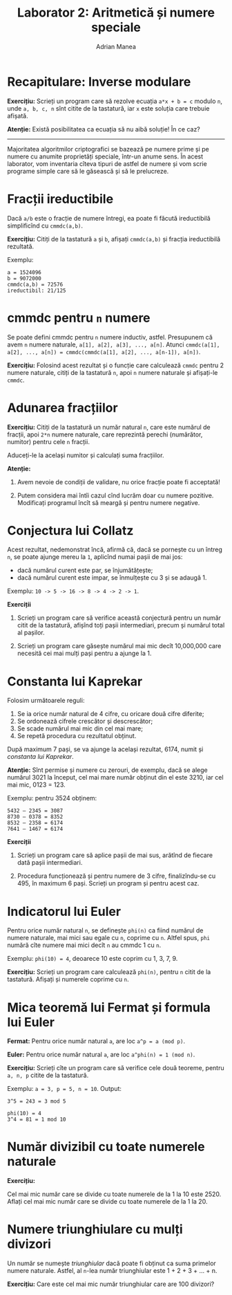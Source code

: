 #+TITLE: Laborator 2: Aritmetică și numere speciale
#+AUTHOR: Adrian Manea

* Recapitulare: Inverse modulare
*Exercițiu:* Scrieți un program care să rezolve ecuația ~a*x + b = c~
modulo ~n~, unde ~a, b, c, n~ sînt citite de la tastatură, iar ~x~ este
soluția care trebuie afișată.

*Atenție:* Există posibilitatea ca ecuația să nu aibă soluție! În ce caz?


--------------------------------------------------------



Majoritatea algoritmilor criptografici se bazează pe numere prime și pe
numere cu anumite proprietăți speciale, într-un anume sens. În acest
laborator, vom inventaria cîteva tipuri de astfel de numere și vom scrie
programe simple care să le găsească și să le prelucreze.

* Fracții ireductibile
Dacă ~a/b~ este o fracție de numere întregi, ea poate fi făcută ireductibilă
simplificînd cu ~cmmdc(a,b)~.

*Exercițiu:* Citiți de la tastatură ~a~ și ~b~, afișați ~cmmdc(a,b)~ și fracția ireductibilă rezultată.

Exemplu:
#+begin_example
a = 1524096
b = 9072000
cmmdc(a,b) = 72576
ireductibil: 21/125
#+end_example

* cmmdc pentru ~n~ numere
Se poate defini cmmdc pentru ~n~ numere inductiv, astfel. Presupunem că avem
~n~ numere naturale, ~a[1], a[2], a[3], ..., a[n]~. Atunci
~cmmdc(a[1], a[2], ..., a[n]) = cmmdc(cmmdc(a[1], a[2], ..., a[n-1]), a[n])~.

*Exercițiu:* Folosind acest rezultat și o funcție care calculează ~cmmdc~ pentru 2 numere naturale,
citiți de la tastatură ~n~, apoi ~n~ numere naturale și afișați-le ~cmmdc~.

* Adunarea fracțiilor
*Exercițiu:* Citiți de la tastatură un număr natural ~n~, care este numărul de fracții, 
apoi ~2*n~ numere naturale, care reprezintă perechi (numărător, numitor) pentru cele ~n~ fracții.

Aduceți-le la același numitor și calculați suma fracțiilor.

*Atenție:* 

1. Avem nevoie de condiții de validare, nu orice fracție poate fi acceptată!

2. Putem considera mai întîi cazul cînd lucrăm doar cu numere pozitive. Modificați programul încît să meargă și pentru numere negative.

* Conjectura lui Collatz
Acest rezultat, nedemonstrat încă, afirmă că, dacă se pornește cu un întreg
=n=, se poate ajunge mereu la =1=, aplicînd numai pașii de mai jos:
- dacă numărul curent este par, se înjumătățește;
- dacă numărul curent este impar, se înmulțește cu 3 și se adaugă 1.

Exemplu: ~10 -> 5 -> 16 -> 8 -> 4 -> 2 -> 1~.

*Exerciții*

1. Scrieți un program care să verifice această conjectură pentru un număr citit de la tastatură, afișînd toți pașii intermediari, precum și numărul total al pașilor.

2. Scrieți un program care găsește numărul mai mic decît 10,000,000 care necesită cei mai mulți pași pentru a ajunge la 1.

* Constanta lui Kaprekar
Folosim următoarele reguli:
1. Se ia orice număr natural de 4 cifre, cu oricare două cifre diferite;
2. Se ordonează cifrele crescător și descrescător;
3. Se scade numărul mai mic din cel mai mare;
4. Se repetă procedura cu rezultatul obținut.

După maximum 7 pași, se va ajunge la același rezultat, 6174, numit și /constanta lui Kaprekar/.

*Atenție:* Sînt permise și numere cu zerouri, de exemplu, dacă se alege numărul 3021 la
început, cel mai mare număr obținut din el este 3210, iar cel mai mic, 0123 = 123.

Exemplu: pentru 3524 obținem:

#+begin_example
    5432 – 2345 = 3087
    8730 – 0378 = 8352
    8532 – 2358 = 6174
    7641 – 1467 = 6174
#+end_example

*Exerciții*

1. Scrieți un program care să aplice pașii de mai sus, arătînd de fiecare dată pașii intermediari.

2. Procedura funcționează și pentru numere de 3 cifre, finalizîndu-se cu 495, în maximum 6 pași. Scrieți un program și pentru acest caz.

* Indicatorul lui Euler
Pentru orice număr natural ~n~, se definește ~phi(n)~ ca fiind numărul de numere naturale,
mai mici sau egale cu ~n~, coprime cu ~n~. Altfel spus, ~phi~ numără cîte numere mai mici
decît ~n~ au cmmdc 1 cu ~n~.

Exemplu: ~phi(10) = 4~, deoarece 10 este coprim cu 1, 3, 7, 9.

*Exercițiu:* Scrieți un program care calculează ~phi(n)~, pentru ~n~ citit de la tastatură.
Afișați și numerele coprime cu ~n~.

* Mica teoremă lui Fermat și formula lui Euler
*Fermat:* Pentru orice număr natural ~a~, are loc ~a^p = a (mod p)~.

*Euler:* Pentru orice număr natural ~a~, are loc ~a^phi(n) = 1 (mod n)~.

*Exercițiu:* Scrieți cîte un program care să verifice cele două teoreme, pentru
~a, n, p~ citite de la tastatură.

Exemplu: ~a = 3, p = 5, n = 10~. Output:
#+begin_example
3^5 = 243 = 3 mod 5

phi(10) = 4
3^4 = 81 = 1 mod 10
#+end_example

* Număr divizibil cu toate numerele naturale
*Exercițiu:*

Cel mai mic număr care se divide cu toate numerele de la 1 la 10 este 2520.
Aflați cel mai mic număr care se divide cu toate numerele de la 1 la 20.

* Numere triunghiulare cu mulți divizori
Un număr se numește /triunghiular/ dacă poate fi obținut ca suma primelor
numere naturale. Astfel, al ~n~-lea număr triunghiular este 1 + 2 + 3 + ... + n.

*Exercițiu:* Care este cel mai mic număr triunghiular care are 100 divizori?


